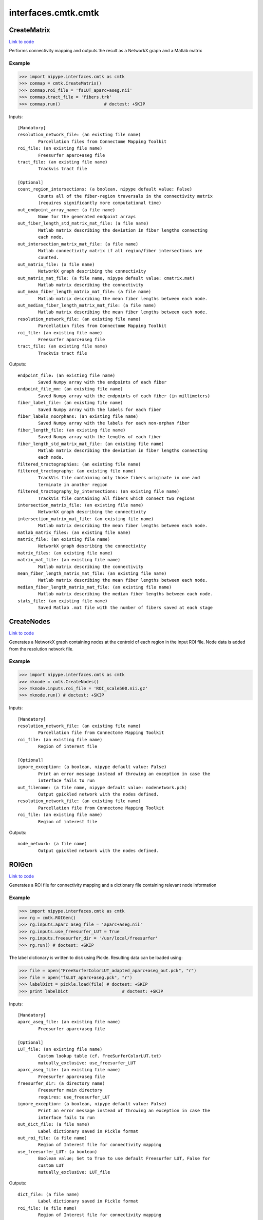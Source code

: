 .. AUTO-GENERATED FILE -- DO NOT EDIT!

interfaces.cmtk.cmtk
====================


.. _nipype.interfaces.cmtk.cmtk.CreateMatrix:


.. index:: CreateMatrix

CreateMatrix
------------

`Link to code <http://github.com/nipy/nipype/tree/083918710085dcc1ce0a4427b490267bef42316a/nipype/interfaces/cmtk/cmtk.py#L430>`__

Performs connectivity mapping and outputs the result as a NetworkX graph and a Matlab matrix

Example
~~~~~~~

>>> import nipype.interfaces.cmtk as cmtk
>>> conmap = cmtk.CreateMatrix()
>>> conmap.roi_file = 'fsLUT_aparc+aseg.nii'
>>> conmap.tract_file = 'fibers.trk'
>>> conmap.run()                 # doctest: +SKIP

Inputs::

        [Mandatory]
        resolution_network_file: (an existing file name)
                Parcellation files from Connectome Mapping Toolkit
        roi_file: (an existing file name)
                Freesurfer aparc+aseg file
        tract_file: (an existing file name)
                Trackvis tract file

        [Optional]
        count_region_intersections: (a boolean, nipype default value: False)
                Counts all of the fiber-region traversals in the connectivity matrix
                (requires significantly more computational time)
        out_endpoint_array_name: (a file name)
                Name for the generated endpoint arrays
        out_fiber_length_std_matrix_mat_file: (a file name)
                Matlab matrix describing the deviation in fiber lengths connecting
                each node.
        out_intersection_matrix_mat_file: (a file name)
                Matlab connectivity matrix if all region/fiber intersections are
                counted.
        out_matrix_file: (a file name)
                NetworkX graph describing the connectivity
        out_matrix_mat_file: (a file name, nipype default value: cmatrix.mat)
                Matlab matrix describing the connectivity
        out_mean_fiber_length_matrix_mat_file: (a file name)
                Matlab matrix describing the mean fiber lengths between each node.
        out_median_fiber_length_matrix_mat_file: (a file name)
                Matlab matrix describing the mean fiber lengths between each node.
        resolution_network_file: (an existing file name)
                Parcellation files from Connectome Mapping Toolkit
        roi_file: (an existing file name)
                Freesurfer aparc+aseg file
        tract_file: (an existing file name)
                Trackvis tract file

Outputs::

        endpoint_file: (an existing file name)
                Saved Numpy array with the endpoints of each fiber
        endpoint_file_mm: (an existing file name)
                Saved Numpy array with the endpoints of each fiber (in millimeters)
        fiber_label_file: (an existing file name)
                Saved Numpy array with the labels for each fiber
        fiber_labels_noorphans: (an existing file name)
                Saved Numpy array with the labels for each non-orphan fiber
        fiber_length_file: (an existing file name)
                Saved Numpy array with the lengths of each fiber
        fiber_length_std_matrix_mat_file: (an existing file name)
                Matlab matrix describing the deviation in fiber lengths connecting
                each node.
        filtered_tractographies: (an existing file name)
        filtered_tractography: (an existing file name)
                TrackVis file containing only those fibers originate in one and
                terminate in another region
        filtered_tractography_by_intersections: (an existing file name)
                TrackVis file containing all fibers which connect two regions
        intersection_matrix_file: (an existing file name)
                NetworkX graph describing the connectivity
        intersection_matrix_mat_file: (an existing file name)
                Matlab matrix describing the mean fiber lengths between each node.
        matlab_matrix_files: (an existing file name)
        matrix_file: (an existing file name)
                NetworkX graph describing the connectivity
        matrix_files: (an existing file name)
        matrix_mat_file: (an existing file name)
                Matlab matrix describing the connectivity
        mean_fiber_length_matrix_mat_file: (an existing file name)
                Matlab matrix describing the mean fiber lengths between each node.
        median_fiber_length_matrix_mat_file: (an existing file name)
                Matlab matrix describing the median fiber lengths between each node.
        stats_file: (an existing file name)
                Saved Matlab .mat file with the number of fibers saved at each stage

.. _nipype.interfaces.cmtk.cmtk.CreateNodes:


.. index:: CreateNodes

CreateNodes
-----------

`Link to code <http://github.com/nipy/nipype/tree/083918710085dcc1ce0a4427b490267bef42316a/nipype/interfaces/cmtk/cmtk.py#L747>`__

Generates a NetworkX graph containing nodes at the centroid of each region in the input ROI file.
Node data is added from the resolution network file.

Example
~~~~~~~

>>> import nipype.interfaces.cmtk as cmtk
>>> mknode = cmtk.CreateNodes()
>>> mknode.inputs.roi_file = 'ROI_scale500.nii.gz'
>>> mknode.run() # doctest: +SKIP

Inputs::

        [Mandatory]
        resolution_network_file: (an existing file name)
                Parcellation file from Connectome Mapping Toolkit
        roi_file: (an existing file name)
                Region of interest file

        [Optional]
        ignore_exception: (a boolean, nipype default value: False)
                Print an error message instead of throwing an exception in case the
                interface fails to run
        out_filename: (a file name, nipype default value: nodenetwork.pck)
                Output gpickled network with the nodes defined.
        resolution_network_file: (an existing file name)
                Parcellation file from Connectome Mapping Toolkit
        roi_file: (an existing file name)
                Region of interest file

Outputs::

        node_network: (a file name)
                Output gpickled network with the nodes defined.

.. _nipype.interfaces.cmtk.cmtk.ROIGen:


.. index:: ROIGen

ROIGen
------

`Link to code <http://github.com/nipy/nipype/tree/083918710085dcc1ce0a4427b490267bef42316a/nipype/interfaces/cmtk/cmtk.py#L578>`__

Generates a ROI file for connectivity mapping and a dictionary file containing relevant node information

Example
~~~~~~~

>>> import nipype.interfaces.cmtk as cmtk
>>> rg = cmtk.ROIGen()
>>> rg.inputs.aparc_aseg_file = 'aparc+aseg.nii'
>>> rg.inputs.use_freesurfer_LUT = True
>>> rg.inputs.freesurfer_dir = '/usr/local/freesurfer'
>>> rg.run() # doctest: +SKIP

The label dictionary is written to disk using Pickle. Resulting data can be loaded using:

>>> file = open("FreeSurferColorLUT_adapted_aparc+aseg_out.pck", "r")
>>> file = open("fsLUT_aparc+aseg.pck", "r")
>>> labelDict = pickle.load(file) # doctest: +SKIP
>>> print labelDict                     # doctest: +SKIP

Inputs::

        [Mandatory]
        aparc_aseg_file: (an existing file name)
                Freesurfer aparc+aseg file

        [Optional]
        LUT_file: (an existing file name)
                Custom lookup table (cf. FreeSurferColorLUT.txt)
                mutually_exclusive: use_freesurfer_LUT
        aparc_aseg_file: (an existing file name)
                Freesurfer aparc+aseg file
        freesurfer_dir: (a directory name)
                Freesurfer main directory
                requires: use_freesurfer_LUT
        ignore_exception: (a boolean, nipype default value: False)
                Print an error message instead of throwing an exception in case the
                interface fails to run
        out_dict_file: (a file name)
                Label dictionary saved in Pickle format
        out_roi_file: (a file name)
                Region of Interest file for connectivity mapping
        use_freesurfer_LUT: (a boolean)
                Boolean value; Set to True to use default Freesurfer LUT, False for
                custom LUT
                mutually_exclusive: LUT_file

Outputs::

        dict_file: (a file name)
                Label dictionary saved in Pickle format
        roi_file: (a file name)
                Region of Interest file for connectivity mapping

.. module:: nipype.interfaces.cmtk.cmtk


.. _nipype.interfaces.cmtk.cmtk.cmat:

:func:`cmat`
------------

`Link to code <http://github.com/nipy/nipype/tree/083918710085dcc1ce0a4427b490267bef42316a/nipype/interfaces/cmtk/cmtk.py#L165>`__



Create the connection matrix for each resolution using fibers and ROIs.


.. _nipype.interfaces.cmtk.cmtk.create_allpoints_cmat:

:func:`create_allpoints_cmat`
-----------------------------

`Link to code <http://github.com/nipy/nipype/tree/083918710085dcc1ce0a4427b490267bef42316a/nipype/interfaces/cmtk/cmtk.py#L95>`__



Create the intersection arrays for each fiber


.. _nipype.interfaces.cmtk.cmtk.create_endpoints_array:

:func:`create_endpoints_array`
------------------------------

`Link to code <http://github.com/nipy/nipype/tree/083918710085dcc1ce0a4427b490267bef42316a/nipype/interfaces/cmtk/cmtk.py#L120>`__



Create the endpoints arrays for each fiber
Parameters
~~~~~~~~~~
fib: the fibers data
voxelSize: 3-tuple containing the voxel size of the ROI image
Returns
~~~~~~~
(endpoints: matrix of size [#fibers, 2, 3] containing for each fiber the
index of its first and last point in the voxelSize volume
endpointsmm) : endpoints in milimeter coordinates


.. _nipype.interfaces.cmtk.cmtk.create_nodes:

:func:`create_nodes`
--------------------

`Link to code <http://github.com/nipy/nipype/tree/083918710085dcc1ce0a4427b490267bef42316a/nipype/interfaces/cmtk/cmtk.py#L726>`__






.. _nipype.interfaces.cmtk.cmtk.get_connectivity_matrix:

:func:`get_connectivity_matrix`
-------------------------------

`Link to code <http://github.com/nipy/nipype/tree/083918710085dcc1ce0a4427b490267bef42316a/nipype/interfaces/cmtk/cmtk.py#L84>`__






.. _nipype.interfaces.cmtk.cmtk.get_rois_crossed:

:func:`get_rois_crossed`
------------------------

`Link to code <http://github.com/nipy/nipype/tree/083918710085dcc1ce0a4427b490267bef42316a/nipype/interfaces/cmtk/cmtk.py#L71>`__






.. _nipype.interfaces.cmtk.cmtk.length:

:func:`length`
--------------

`Link to code <http://github.com/nipy/nipype/tree/083918710085dcc1ce0a4427b490267bef42316a/nipype/interfaces/cmtk/cmtk.py#L27>`__



Euclidean length of track line

Parameters
~~~~~~~~~~
xyz : array-like shape (N,3)
   array representing x,y,z of N points in a track
along : bool, optional
   If True, return array giving cumulative length along track,
   otherwise (default) return scalar giving total length.

Returns
~~~~~~~
L : scalar or array shape (N-1,)
   scalar in case of `along` == False, giving total length, array if
   `along` == True, giving cumulative lengths.

Examples
~~~~~~~~
>>> xyz = np.array([[1,1,1],[2,3,4],[0,0,0]])
>>> expected_lens = np.sqrt([1+2**2+3**2, 2**2+3**2+4**2])
>>> length(xyz) == expected_lens.sum()
True
>>> len_along = length(xyz, along=True)
>>> np.allclose(len_along, expected_lens.cumsum())
True
>>> length([])
~
>>> length([[1, 2, 3]])
~
>>> length([], along=True)
array([0])


.. _nipype.interfaces.cmtk.cmtk.save_fibers:

:func:`save_fibers`
-------------------

`Link to code <http://github.com/nipy/nipype/tree/083918710085dcc1ce0a4427b490267bef42316a/nipype/interfaces/cmtk/cmtk.py#L385>`__



Stores a new trackvis file fname using only given indices

